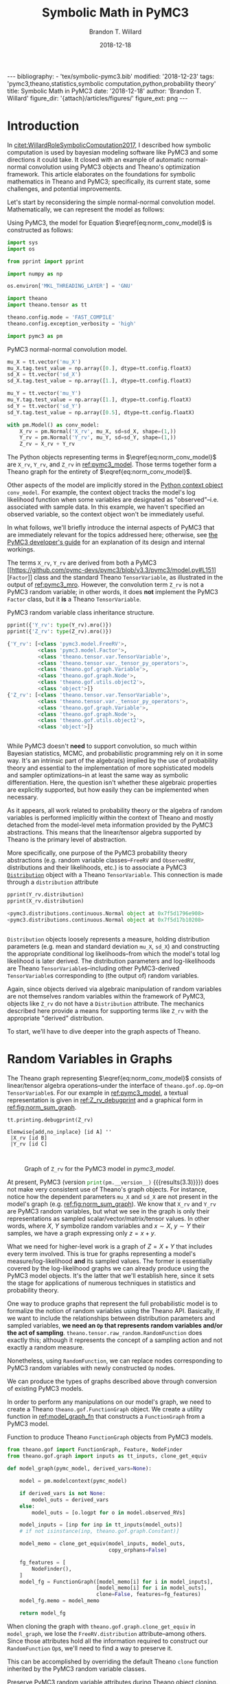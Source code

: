 #+TITLE: Symbolic Math in PyMC3
#+AUTHOR: Brandon T. Willard
#+DATE: 2018-12-18
#+EMAIL: brandonwillard@gmail.com
#+FILETAGS: :pymc3:theano:statistics:symbolic computation:python:probability theory:

#+STARTUP: hideblocks indent hidestars
#+OPTIONS: author:t date:t ^:nil toc:nil title:t tex:t d:results html-preamble:t
#+SELECT_TAGS: export
#+EXCLUDE_TAGS: noexport

#+HTML_HEAD: <link rel="stylesheet" type="text/css" href="../extra/custom.css" />
#+STYLE: <link rel="stylesheet" type="text/css" href="../extra/custom.css" />

#+RESULTS: pelican-preamble
#+BEGIN_EXPORT html
---
bibliography:
- 'tex/symbolic-pymc3.bib'
modified: '2018-12-23'
tags: 'pymc3,theano,statistics,symbolic computation,python,probability theory'
title: Symbolic Math in PyMC3
date: '2018-12-18'
author: 'Brandon T. Willard'
figure_dir: '{attach}/articles/figures/'
figure_ext: png
---
#+END_EXPORT

#+PROPERTY: header-args :eval never-export :exports both :results output drawer replace
#+PROPERTY: header-args+ :session symbolic-math-pymc3

#+NAME: insert_pydot_figure
#+HEADER: :var graph_obj_name=""
#+HEADER: :var output_dir=(btw--org-publish-property :figure-dir)
#+HEADER: :post org_fig_wrap(data=*this*, label_var="graph_obj_name")
#+BEGIN_SRC python :eval never-export :exports results :results raw value
import os
import theano.printing

graph_out_filename = os.path.join(output_dir, graph_obj_name + '.png')
res = theano.printing.pydotprint(eval(graph_obj_name),
                                 outfile=graph_out_filename,
                                 with_ids=True,
                                 high_contrast=False,
                                 return_image=False,
                                 var_with_name_simple=True)


_ = graph_out_filename
#+END_SRC


* Introduction
:PROPERTIES:
:CUSTOM_ID: sec:introduction
:END:

In [[citet:WillardRoleSymbolicComputation2017]], I described how symbolic
computation is used by bayesian modeling software like PyMC3 and some directions it
could take.  It closed with an example of automatic normal-normal convolution using
PyMC3 objects and Theano's optimization framework.  This article elaborates
on the foundations for symbolic mathematics in Theano and PyMC3; specifically,
its current state, some challenges, and potential improvements.

Let's start by reconsidering the simple normal-normal convolution model.
Mathematically, we can represent the model as follows:
\begin{equation}
  X \sim N(0, 1), \quad
  Y \sim N\left(1, \frac12\right), \quad
  Z = X + Y \sim N\left(1, \frac32\right)
  \label{eq:norm_conv_model}
\end{equation}

Using PyMC3, the model for Equation \(\eqref{eq:norm_conv_model}\) is
constructed as follows:
#+ATTR_LATEX: :float t :placement h!
#+NAME: import_theano_pymc3
#+BEGIN_SRC python :results none
import sys
import os

from pprint import pprint

import numpy as np

os.environ['MKL_THREADING_LAYER'] = 'GNU'

import theano
import theano.tensor as tt

theano.config.mode = 'FAST_COMPILE'
theano.config.exception_verbosity = 'high'

import pymc3 as pm
#+END_SRC

#+ATTR_LATEX: :float nil :placement h!
#+CAPTION: PyMC3 normal-normal convolution model.
#+NAME: pymc3_model
#+BEGIN_SRC python :results none
mu_X = tt.vector('mu_X')
mu_X.tag.test_value = np.array([0.], dtype=tt.config.floatX)
sd_X = tt.vector('sd_X')
sd_X.tag.test_value = np.array([1.], dtype=tt.config.floatX)

mu_Y = tt.vector('mu_Y')
mu_Y.tag.test_value = np.array([1.], dtype=tt.config.floatX)
sd_Y = tt.vector('sd_Y')
sd_Y.tag.test_value = np.array([0.5], dtype=tt.config.floatX)

with pm.Model() as conv_model:
    X_rv = pm.Normal('X_rv', mu_X, sd=sd_X, shape=(1,))
    Y_rv = pm.Normal('Y_rv', mu_Y, sd=sd_Y, shape=(1,))
    Z_rv = X_rv + Y_rv
#+END_SRC

The Python objects representing terms in \(\eqref{eq:norm_conv_model}\)
are src_python[]{X_rv}, src_python[]{Y_rv}, and src_python[]{Z_rv} in
[[ref:pymc3_model]].  Those terms together form a Theano graph for the entirety
of \(\eqref{eq:norm_conv_model}\).

Other aspects of the model are implicitly stored in the [[https://docs.python.org/3.6/reference/compound_stmts.html#with][Python context
object]] src_python[]{conv_model}.  For example, the context object
tracks the model's log likelihood function when some variables are designated as
"observed"--i.e. associated with sample data.  In this example, we haven't
specified an observed variable, so the context object won't be immediately
useful.

#+HTML: <div class="remark" markdown="" env-number="1">
In what follows, we'll briefly introduce the internal aspects of PyMC3 that are
immediately relevant for the topics addressed here; otherwise, see [[https://docs.pymc.io/developer_guide.html][the PyMC3
developer's guide]] for an explanation of its design and internal workings.
#+HTML: </div>

The terms src_python[]{X_rv}, src_python[]{Y_rv} are derived from both a PyMC3
[[https://github.com/pymc-devs/pymc3/blob/v3.3/pymc3/model.py#L151][src_python[]{Factor}]] class and the standard
Theano src_python[]{TensorVariable}, as illustrated in the output of
[[ref:pymc3_mro]].  However, the convolution term src_python[]{Z_rv} is not a PyMC3 random
variable; in other words, it does *not* implement the
PyMC3 src_python[]{Factor} class, but it *is* a
Theano src_python[]{TensorVariable}.

#+ATTR_LATEX: :float t :placement h!
#+CAPTION: PyMC3 random variable class inheritance structure.
#+NAME: pymc3_mro
#+BEGIN_SRC python
pprint({'Y_rv': type(Y_rv).mro()})
pprint({'Z_rv': type(Z_rv).mro()})
#+END_SRC

#+RESULTS: pymc3_mro
#+BEGIN_SRC python
{'Y_rv': [<class 'pymc3.model.FreeRV'>,
          <class 'pymc3.model.Factor'>,
          <class 'theano.tensor.var.TensorVariable'>,
          <class 'theano.tensor.var._tensor_py_operators'>,
          <class 'theano.gof.graph.Variable'>,
          <class 'theano.gof.graph.Node'>,
          <class 'theano.gof.utils.object2'>,
          <class 'object'>]}
{'Z_rv': [<class 'theano.tensor.var.TensorVariable'>,
          <class 'theano.tensor.var._tensor_py_operators'>,
          <class 'theano.gof.graph.Variable'>,
          <class 'theano.gof.graph.Node'>,
          <class 'theano.gof.utils.object2'>,
          <class 'object'>]}


#+END_SRC

While PyMC3 doesn't *need* to support convolution, so much within Bayesian
statistics, MCMC, and probabilistic programming rely on it in some way.
It's an intrinsic part of the algebra(s) implied by the use of probability theory
and essential to the implementation of more sophisticated models and sampler
optimizations--in at least the same way as symbolic differentiation.
Here, the question isn't whether these algebraic properties are
explicitly supported, but how easily they can be implemented when necessary.

As it appears, all work related to probability theory or the algebra of random variables
is performed implicitly within the context of Theano and mostly detached from
the model-level meta information provided by the PyMC3 abstractions.  This means
that the linear/tensor algebra supported by Theano is the primary level of
abstraction.

More specifically, one purpose of the PyMC3 probability theory
abstractions (e.g. random variable classes--src_python{FreeRV}
and src_python{ObservedRV}, distributions and their likelihoods, etc.) is to
associate a PyMC3 [[https://github.com/pymc-devs/pymc3/blob/v3.3/pymc3/distributions/distribution.py#L18][src_python{Distribution}]] object with a
Theano src_python{TensorVariable}.  This connection is made through
a src_python{distribution} attribute

#+ATTR_LATEX: :float t :placement h!
#+NAME: pymc3_dist_attr
#+BEGIN_SRC python
pprint(Y_rv.distribution)
pprint(X_rv.distribution)
#+END_SRC

#+RESULTS: pymc3_dist_attr
#+BEGIN_SRC python
<pymc3.distributions.continuous.Normal object at 0x7f5d1796e908>
<pymc3.distributions.continuous.Normal object at 0x7f5d17b10208>


#+END_SRC

src_python[]{Distribution} objects loosely represents a measure, holding
distribution parameters (e.g. mean and standard
deviation src_python[]{mu_X}, src_python[]{sd_X}) and constructing the
appropriate conditional log likelihoods--from which the model's total log
likelihood is later derived.  The distribution parameters and log-likelihoods
are Theano src_python[]{TensorVariable}s--including other
PyMC3-derived src_python[]{TensorVariable}s corresponding to (the output of)
random variables.

Again, since objects derived via algebraic manipulation of random variables are
not themselves random variables within the framework of PyMC3, objects
like src_python[]{Z_rv} do not have a src_python[]{Distribution} attribute.  The
mechanics described here provide a means for supporting terms
like src_python[]{Z_rv} with the appropriate "derived" distribution.

To start, we'll have to dive deeper into the graph aspects of Theano.

* Random Variables in Graphs
:PROPERTIES:
:CUSTOM_ID: sec:graph_underpinnings
:END:

The Theano graph representing \(\eqref{eq:norm_conv_model}\) consists of linear/tensor
algebra operations--under the interface of src_python[]{theano.gof.op.Op}--on
src_python[]{TensorVariable}s.  For our example in [[ref:pymc3_model]],
a textual representation is given in [[ref:Z_rv_debugprint]] and a graphical form
in [[ref:fig:norm_sum_graph]].

#+NAME: Z_rv_debugprint
#+BEGIN_SRC python :wrap "SRC text :eval never"
tt.printing.debugprint(Z_rv)
#+END_SRC

#+RESULTS: Z_rv_debugprint
#+BEGIN_SRC text :eval never
Elemwise{add,no_inplace} [id A] ''
 |X_rv [id B]
 |Y_rv [id C]


#+END_SRC

#+CALL: insert_pydot_figure[:results value](graph_obj_name="Z_rv", label="norm_sum_graph", caption="Graph of src_python{Z_rv} for the PyMC3 model in [[pymc3_model]].")

#+RESULTS:
:RESULTS:
#+ATTR_ORG: :width 400
#+ATTR_LATEX: :width 1.0\textwidth :height 1.0\textwidth :float t :options [angle=90,keepaspectratio] :placement [p!]
#+CAPTION: Graph of src_python{Z_rv} for the PyMC3 model in [[pymc3_model]].
#+NAME: fig:norm_sum_graph
[[file:/home/bwillard/projects/websites/brandonwillard.github.io/content/articles/figures/Z_rv.png]]
:END:

# In [[ref:logl_X]] we produce a log likelihood for src_python[:eval never]{X_rv}
# and plot its graph in [[ref:fig:logl_graph]].
# #+ATTR_LATEX: :float nil
# #+CAPTION: Print the log likelihood (evaluated at src_python[:eval never]{mu_X}) for src_python[:eval never]{X_rv}.
# #+NAME: logl_X
# #+BEGIN_SRC python :eval t :exports both :results output replace :wrap "SRC python :eval never"
# logl_X = X_rv.distribution.logp(mu_X)
# print(tt.pprint(logl_X))
# #+END_SRC
#
# #+RESULTS: logl_X
# #+BEGIN_SRC python :eval never
# switch((TensorConstant{1} * (TensorConstant{1} * gt((TensorConstant{1.0} * sd_X), TensorConstant{0}))), ((((-(TensorConstant{1.0} * (sd_X ** TensorConstant{-2.0}))) * ((mu_X - mu_X) ** TensorConstant{2})) + log((((TensorConstant{1.0} * (sd_X ** TensorConstant{-2.0})) / TensorConstant{3.141592653589793}) / TensorConstant{2.0}))) / TensorConstant{2.0}), TensorConstant{-inf})
#
#
# #+END_SRC
#
# #+CALL: insert_pydot_figure[:results value](graph_obj_name="logl_X", label="logl_graph", caption="Graph of the log likelihood function for src_python[:eval never]{X_rv}.")


At present, PyMC3 (version src_python{print(pm.__version__)}
{{{results(3.3)}}}) does not make very consistent use of Theano's graph objects.
For instance, notice how the dependent parameters src_python{mu_X}
and src_python{sd_X} are not present in the model's graph
(e.g. [[ref:fig:norm_sum_graph]]).  We know that src_python{X_rv}
and src_python{Y_rv} are PyMC3 random variables, but what we
see in the graph is only their representations as sampled
scalar/vector/matrix/tensor values.
In other words, where \(X\), \(Y\) symbolize random variables and
\(x \sim X\), \(y \sim Y\) their samples, we have a graph expressing only
\(z = x + y\).

What we need for higher-level work is a graph of \(Z = X + Y\) that includes
every term involved.  This is true for graphs representing a model's
measure/log-likelihood *and* its sampled values.  The former is essentially
covered by the log-likelihood graphs we can already produce using the PyMC3
model objects.  It's the latter that we'll establish here, since it sets the
stage for applications of numerous techniques in statistics and probability
theory.

One way to produce graphs that represent the full probabilistic model is to
formalize the notion of random variables using the Theano API.  Basically, if we
want to include the relationships between distribution parameters and sampled
variables, *we need an src_python[:eval never]{Op} that represents random
variables and/or the act of sampling*.
src_python[:eval never]{theano.tensor.raw_random.RandomFunction} does exactly
this; although it represents the concept of a sampling action and not exactly a
random measure.

Nonetheless, using src_python[:eval never]{RandomFunction}, we can replace nodes
corresponding to PyMC3 random variables with newly
constructed src_python[:eval never]{Op} nodes.

#+HTML: <div class="example" markdown="" env-number="1">
We can produce the types of graphs described above through conversion of
existing PyMC3 models.

In order to perform any manipulations on our model's graph, we need to create a
Theano src_python[:eval never]{theano.gof.FunctionGraph} object.  We create a
utility function in [[ref:model_graph_fn]] that constructs
a src_python[:eval never]{FunctionGraph} from a PyMC3 model.

#+ATTR_LATEX: :float nil
#+CAPTION: Function to produce Theano src_python{FunctionGraph} objects from PyMC3 models.
#+NAME: model_graph_fn
#+BEGIN_SRC python :eval t :results none
from theano.gof import FunctionGraph, Feature, NodeFinder
from theano.gof.graph import inputs as tt_inputs, clone_get_equiv

def model_graph(pymc_model, derived_vars=None):

    model = pm.modelcontext(pymc_model)

    if derived_vars is not None:
        model_outs = derived_vars
    else:
        model_outs = [o.logpt for o in model.observed_RVs]

    model_inputs = [inp for inp in tt_inputs(model_outs)]
    # if not isinstance(inp, theano.gof.graph.Constant)]

    model_memo = clone_get_equiv(model_inputs, model_outs,
                                 copy_orphans=False)

    fg_features = [
        NodeFinder(),
    ]
    model_fg = FunctionGraph([model_memo[i] for i in model_inputs],
                             [model_memo[i] for i in model_outs],
                             clone=False, features=fg_features)
    model_fg.memo = model_memo

    return model_fg
#+END_SRC

When cloning the graph with src_python{theano.gof.graph.clone_get_equiv}
in src_python{model_graph}, we lose the src_python{FreeRV.distribution}
attribute--among others.  Since those attributes hold all the information
required to construct our src_python{RandomFunction} src_python{Op}s, we'll need
to find a way to preserve it.

This can be accomplished by overriding the default Theano src_python{clone}
function inherited by the PyMC3 random variable classes.
#+ATTR_LATEX: :float nil
#+CAPTION: Preserve PyMC3 random variable attributes during Theano object cloning.
#+BEGIN_SRC python :eval t :results none
import types
from copy import copy

pymc_rv_types = (pm.model.FreeRV, pm.model.ObservedRV, pm.model.TransformedRV)

pymc_rv_attrs = ['dshape', 'dsize', 'distribution', 'logp_elemwiset',
                 'logp_sum_unscaledt', 'logp_nojac_unscaledt', 'total_size',
                 'scaling', 'missing_values']

for rv_type in pymc_rv_types:

    if not hasattr(rv_type, '__clone'):
        rv_type.__clone = rv_type.clone

    def pymc_rv_clone(self):
        cp = rv_type.__clone(self)
        for attr in pymc_rv_attrs:
            setattr(cp, attr, copy(getattr(self, attr, None)))

        # Allow a cloned rv to inherit the context's model?
        # try:
        #     cp.model = pm.Model.get_context()
        # except TypeError:
        #     pass

        if getattr(cp, 'model', None) is None:
            cp.model = getattr(self, 'model', None)

        return cp

    rv_type.clone = pymc_rv_clone
#+END_SRC

Now, we can produce a proper src_python[:eval never]{FunctionGraph} from our PyMC3 model.
#+ATTR_LATEX: :float nil
#+CAPTION: Create a Theano src_python{FunctionGraph} from a PyMC3 model.
#+BEGIN_SRC python :results none
Z_fgraph_tt = model_graph(conv_model, derived_vars=[Z_rv])
#+END_SRC

With a src_python[:eval never]{FunctionGraph} at our disposal, we can use the
graph manipulation tools provided by Theano to replace the
PyMC3 src_python{TensorVariable}s used to represent random variables with
corresponding Theano src_python[:eval never]{RandomFunction}s that represent the
*act of sampling* to produce said random variables.

We can use a simple mapping between Pymc3 random variable nodes
and src_python[:eval never]{RandomFunction} to specify the desired replacements.
Fortunately, this isn't too difficult,
since src_python[:eval never]{RandomFunction} already supports numerous
Numpy-provided random distributions--covering much of the same ground as the
PyMC3 distributions.  Otherwise, the rest of the work involves mapping
distribution parameters.

Also, src_python{RandomFunction} requires a src_python{RandomStream}, which it
uses to track the sampler state.  For our purely symbolic purposes, the stream
object is not immediately useful, but it does--in the end--provide a sample-able
graph as a nice side-effect.  We demonstrate the PyMC3 random
variable-to-src_python[:eval never]{RandomFunction} translation in
[[ref:random_op_mapping]] using only a single mapping.

#+ATTR_LATEX: :float nil
#+CAPTION: Mappings from PyMC3 random variable objects to equivalent Theano Ops.
#+NAME: random_op_mapping
#+BEGIN_SRC python :results none
from theano.tensor.raw_random import RandomFunction

pymc_theano_rv_equivs = {
    pm.Normal:
    lambda dist, rand_state:
    tt.raw_random.normal(rand_state, dist.shape.tolist(), dist.mu, dist.sd),
}
#+END_SRC


#+ATTR_LATEX: :float nil
#+CAPTION: A function to replace PyMC3 random variables with Theano Ops.
#+NAME: create_theano_rvs
#+BEGIN_SRC python :exports code :results none
def create_theano_rvs(fgraph, clone=True, rand_state=None):
    """Replace PyMC3 random variables with `RandomFunction` Ops.

    TODO: Could use a Theano graph `Feature` to trace--or even
    replace--random variables.

    Parameters
    ----------
    fgraph : FunctionGraph
    A graph containing PyMC3 random variables.

    clone: bool, optional
    Clone the original graph.

    rand_state : RandomStateType, optional
    The Theano random state.

    Returns
    -------
    out : A cloned graph with random variables replaced and a `memo` attribute.

    """
    if clone:
        fgraph_, fgraph_memo_ = fgraph.clone_get_equiv(attach_feature=False)
        fgraph_.memo = fgraph_memo_
    else:
        fgraph_ = fgraph

    if rand_state is None:
        rand_state = theano.shared(np.random.RandomState())

    fgraph_replacements = {}
    fgraph_new_inputs = set()

    for old_rv_i, old_rv in enumerate(fgraph_.inputs):
        if isinstance(old_rv, pymc_rv_types):
            dist = old_rv.distribution
            theano_rv_op = pymc_theano_rv_equivs.get(type(dist), None)

            if theano_rv_op is not None:
                rng_tt, new_rv = theano_rv_op(dist, rand_state)

                # Keep track of our replacements
                fgraph_replacements[old_rv] = new_rv

                new_rv.name = '~{}'.format(old_rv.name)

                new_rv_inputs = [i for i in tt_inputs([new_rv])]

                fgraph_new_inputs.update(new_rv_inputs)
            else:
                print('{} could not be mapped to a random function'.format(old_rv))

    fgraph_new_inputs_memo = theano.gof.graph.clone_get_equiv(
        fgraph_new_inputs, list(fgraph_replacements.values()),
        copy_orphans=False)

    # Update our maps and new inputs to use the cloned objects
    fgraph_replacements = {old_rv: fgraph_new_inputs_memo.pop(new_rv)
                           for old_rv, new_rv in fgraph_replacements.items()}
    fgraph_new_inputs = set(map(fgraph_new_inputs_memo.pop, fgraph_new_inputs))

    # What remains in `fgraph_new_inputs_memo` are the nodes between our desired
    # inputs (i.e. the random variables' distribution parameters) and the old inputs
    # (i.e. Theano `Variable`s corresponding to a sample of said random variables).

    _ = [fgraph_.add_input(new_in) for new_in in fgraph_new_inputs
         if not isinstance(new_in, theano.gof.graph.Constant)]

    # _ = [fgraph_.add_input(new_in) for new_in in fgraph_new_inputs_memo.values()]

    fgraph_.replace_all(fgraph_replacements.items())

    # The replace method apparently doesn't remove the old inputs...
    _ = [fgraph_.inputs.remove(old_rv) for old_rv in fgraph_replacements.keys()]

    return fgraph_
#+END_SRC

#+ATTR_LATEX: :float nil
#+CAPTION: Replace PyMC3 random variables with Theano random function Ops.
#+NAME: random_op_mapping_exa
#+BEGIN_SRC python :exports both :results output :wrap SRC text
Z_fgraph_rv_tt = create_theano_rvs(Z_fgraph_tt)

tt.printing.debugprint(Z_fgraph_rv_tt)
#+END_SRC

#+RESULTS: random_op_mapping_exa
#+BEGIN_SRC text
Elemwise{add,no_inplace} [id A] ''   10
 |RandomFunction{normal}.1 [id B] '~X_rv'   9
 | |<RandomStateType> [id C]
 | |Elemwise{Cast{int64}} [id D] ''   8
 | | |MakeVector{dtype='int8'} [id E] ''   7
 | |   |TensorConstant{1} [id F]
 | |mu_X [id G]
 | |Elemwise{mul,no_inplace} [id H] ''   6
 |   |InplaceDimShuffle{x} [id I] ''   5
 |   | |TensorConstant{1.0} [id J]
 |   |sd_X [id K]
 |RandomFunction{normal}.1 [id L] '~Y_rv'   4
   |<RandomStateType> [id C]
   |Elemwise{Cast{int64}} [id M] ''   3
   | |MakeVector{dtype='int8'} [id N] ''   2
   |   |TensorConstant{1} [id F]
   |mu_Y [id O]
   |Elemwise{mul,no_inplace} [id P] ''   1
     |InplaceDimShuffle{x} [id Q] ''   0
     | |TensorConstant{1.0} [id J]
     |sd_Y [id R]


#+END_SRC


#+CALL: insert_pydot_figure[:results value](graph_obj_name="Z_fgraph_rv_tt", label="random_op_mapping_exa_graph", caption="Graph of \(Z = X + Y\) using an src_python{Op} to represent sampling/a random variable.")

#+RESULTS:
:RESULTS:
#+ATTR_ORG: :width 400
#+ATTR_LATEX: :width 1.0\textwidth :height 1.0\textwidth :float t :options [angle=90,keepaspectratio] :placement [p!]
#+CAPTION: Graph of \(Z = X + Y\) using an src_python{Op} to represent sampling/a random variable.
#+NAME: fig:random_op_mapping_exa_graph
[[file:/home/bwillard/projects/websites/brandonwillard.github.io/content/articles/figures/Z_fgraph_rv_tt.png]]
:END:


#+HTML: </div>

Illustrations of the transformed graphs given in [[ref:random_op_mapping_exa]] and
[[ref:fig:random_op_mapping_exa_graph]] show the full extent of our simple example model
and provide a context in which to perform higher-level manipulations.


With a graph representing the relevant terms and relationships,
we can implement the convolution simplification/transformation/optimization.
For instance, as shown in [[ref:rv_find_nodes]], we can now easily query random
function/variable nodes in a graph.

#+ATTR_LATEX: :float nil
#+CAPTION: Search for random variable nodes in a Theano graph.
#+NAME: rv_find_nodes
#+BEGIN_SRC python :wrap "SRC text :eval never"
# Using a `FunctionGraph` "feature"
Z_fgraph_rv_tt.attach_feature(NodeFinder())

# The fixed `TensorType` is unnecessarily restrictive.
rf_normal_type = RandomFunction('normal', tt.TensorType('float64', (True,)))
rf_nodes = Z_fgraph_rv_tt.get_nodes(rf_normal_type)

#
# or, more generally,...
#
def get_random_nodes(fgraph):
    return list(filter(lambda x: isinstance(x.op, RandomFunction), fgraph.apply_nodes))

rf_nodes = get_random_nodes(Z_fgraph_rv_tt)

tt.printing.debugprint(rf_nodes)
#+END_SRC

#+RESULTS: rv_find_nodes
#+BEGIN_SRC text :eval never
RandomFunction{normal}.0 [id A] ''
 |<RandomStateType> [id B]
 |Elemwise{Cast{int64}} [id C] ''
 | |MakeVector{dtype='int8'} [id D] ''
 |   |TensorConstant{1} [id E]
 |mu_X [id F]
 |Elemwise{mul,no_inplace} [id G] ''
   |InplaceDimShuffle{x} [id H] ''
   | |TensorConstant{1.0} [id I]
   |sd_X [id J]
RandomFunction{normal}.1 [id A] '~X_rv'
RandomFunction{normal}.0 [id K] ''
 |<RandomStateType> [id B]
 |Elemwise{Cast{int64}} [id L] ''
 | |MakeVector{dtype='int8'} [id M] ''
 |   |TensorConstant{1} [id E]
 |mu_Y [id N]
 |Elemwise{mul,no_inplace} [id O] ''
   |InplaceDimShuffle{x} [id P] ''
   | |TensorConstant{1.0} [id I]
   |sd_Y [id Q]
RandomFunction{normal}.1 [id K] '~Y_rv'


#+END_SRC

* Performing High-level Simplifications

To apply optimizations like our simple convolution, we need to first identify
the appropriate circumstances for its application.  This means finding all
sub-graphs for which we are able to replace existing nodes with a convolution node.

Theano provides some [[https://en.wikipedia.org/wiki/Unification_(computer_science)][unification]] tools that facilitate the search component.
We'll use those to implement an extremely restrictive form of our convolution.

#+HTML: <div class="example" markdown="" env-number="2">

In [[ref:normal_conv_pattern]], we create patterns for our expressions of interest
that are unified against the elements in our graph and reified with a
replacement expression.  The patterns are expressed as tuples in a LISP-like
fashion, e.g.  src_python{(add, 1, 2)} corresponding to an
unevaluated src_python{add(1, 2)}.

#+ATTR_LATEX: :float nil
#+CAPTION: Random variable substitution mapping(s).
#+NAME: normal_conv_pattern
#+BEGIN_SRC python -r :results none
from operator import attrgetter, itemgetter


# FIXME: This fixed `TensorType` specification is restrictive.
NormalRV = RandomFunction('normal', tt.TensorType('float64', (True,)))

norm_conv_pat_tt = [
    tt.gof.opt.PatternSub(
        # Search expression pattern
      (tt.add,
       (NormalRV, 'rs_x', 'shp_x', 'mu_x', 'sd_x'),
       (NormalRV, 'rs_y', 'shp_y', 'mu_y', 'sd_y'),
      ),
        # Replacement expression
      (itemgetter(1), # (ref:itemgetter-lbl)
       (NormalRV,
        'rs_x',
        'shp_x',
        (tt.add, 'mu_x', 'mu_y'),
        (tt.sqrt, (tt.add, (tt.square, 'sd_x'), (tt.square, 'sd_y'))),
       )),
    ),
]
#+END_SRC


The src_python{itemgetter(1)} applied to the replacement result is necessary
because the src_python{Op} src_python{RandomFunction} returns two outputs and
the second is the src_python{TensorVariable} corresponding to a sample from that
random variable.

We also need to specify exactly how the pattern matching and replacement
are to be performed for the entire graph.  Do we match a single sum of
normal distributions or all of them?  What happens when a replacement creates
yet another sum of normals that can be reduced?

In this case, we choose to apply the operation until it reaches a fixed
point, i.e. until it produces no changes in the graph.

#+ATTR_LATEX: :float nil
#+CAPTION: Fixed-point optimization.
#+NAME: norm_conv_eq_opt
#+BEGIN_SRC python :results none
norm_conv_opt_tt = tt.gof.opt.EquilibriumOptimizer(norm_conv_pat_tt,
                                                   max_use_ratio=10)
#+END_SRC

Finally, we manually perform our Theano optimization.
#+ATTR_LATEX: :float t :placement h
#+BEGIN_SRC python :results none
_ = norm_conv_opt_tt.optimize(Z_fgraph_rv_tt)
#+END_SRC

#+HTML: </div>

The optimization was applied within our graph, as evidenced by
the single new src_python[:eval never]{RandomFunction} node.
#+ATTR_LATEX: :float nil
#+CAPTION: Debug print of random variable convolution output.
#+NAME: conv_opt_debugprint
#+BEGIN_SRC python :exports both :results output :wrap SRC text
tt.printing.debugprint(Z_fgraph_rv_tt)
#+END_SRC

#+RESULTS: conv_opt_debugprint
#+BEGIN_SRC text
RandomFunction{normal}.1 [id A] ''   11
 |<RandomStateType> [id B]
 |Elemwise{Cast{int64}} [id C] ''   10
 | |MakeVector{dtype='int8'} [id D] ''   9
 |   |TensorConstant{1} [id E]
 |Elemwise{add,no_inplace} [id F] ''   8
 | |mu_X [id G]
 | |mu_Y [id H]
 |Elemwise{sqrt,no_inplace} [id I] ''   7
   |Elemwise{add,no_inplace} [id J] ''   6
     |Elemwise{sqr,no_inplace} [id K] ''   5
     | |Elemwise{mul,no_inplace} [id L] ''   4
     |   |InplaceDimShuffle{x} [id M] ''   3
     |   | |TensorConstant{1.0} [id N]
     |   |sd_X [id O]
     |Elemwise{sqr,no_inplace} [id P] ''   2
       |Elemwise{mul,no_inplace} [id Q] ''   1
         |InplaceDimShuffle{x} [id R] ''   0
         | |TensorConstant{1.0} [id N]
         |sd_Y [id S]


#+END_SRC

Likewise, the resulting distribution terms in the optimized graph
reflect the normal-normal random variable sum.  Figure [[ref:fig:norm_sum_merge_graph]]
shows the graph under our optimization.
#+ATTR_LATEX: :float t :placement h
#+BEGIN_SRC python :exports both :results output replace :wrap SRC text
conv_rv_tt = Z_fgraph_rv_tt.outputs[0].owner

new_mu, new_sd = conv_rv_tt.inputs[2:4]

# Test values of the original means/new moments' inputs
print(', '.join(['{} = {}'.format(tt.pprint(o), o.tag.test_value)
                 for o in new_mu.owner.inputs]))
print(tt.pprint(new_mu))

print(', '.join(['{} = {}'.format(tt.pprint(o), o.tag.test_value)
                 for o in new_sd.owner.inputs]))
print(tt.pprint(new_sd))

print('mean: {}\nstd. dev.: {}'.format(
    new_mu.tag.test_value,
    new_sd.tag.test_value))
#+END_SRC

#+RESULTS:
#+BEGIN_SRC text
mu_X = [0.], mu_Y = [1.]
(mu_X + mu_Y)
(sqr((TensorConstant{1.0} * sd_X)) + sqr((TensorConstant{1.0} * sd_Y))) = [1.25]
sqrt((sqr((TensorConstant{1.0} * sd_X)) + sqr((TensorConstant{1.0} * sd_Y))))
mean: [1.]
std. dev.: [1.11803399]


#+END_SRC

#+BEGIN_SRC python :exports none :results none
Z_fgraph_opt_tt = Z_fgraph_rv_tt
#+END_SRC
#+CALL: insert_pydot_figure[:results value](graph_obj_name="Z_fgraph_opt_tt", label="norm_sum_merge_graph", caption="Graph of merged normal variables.")

#+RESULTS:
:RESULTS:
#+ATTR_ORG: :width 400
#+ATTR_LATEX: :width 1.0\textwidth :height 1.0\textwidth :float t :options [angle=90,keepaspectratio] :placement [p!]
#+CAPTION: Graph of merged normal variables.
#+NAME: fig:norm_sum_merge_graph
[[file:/home/bwillard/projects/websites/brandonwillard.github.io/content/articles/figures/Z_fgraph_opt_tt.png]]
:END:

* Generalizing Operations

Our example above was admittedly too simple; for instance, what about scale and
location transformed variables?  Most models/graphs will consist of more
elaborate manipulations of random variables, so it's necessary that we account
for as many basic manipulations, as well.

We start by adding an optimization that lifts scale parameters into the
arguments/parameters of a random variable.  In other words,
\begin{gather*}
  X \sim N(\mu, \sigma^2) \\
  Z = a X \sim N\left(a \mu, (a \sigma)^2\right)
  \;.
\end{gather*}

#+ATTR_LATEX: :float nil
#+CAPTION: Random variable scaling (lifting).
#+NAME: normal_conv_pattern
#+BEGIN_SRC python :results none
norm_conv_pat_tt += [
    tt.gof.opt.PatternSub(
        # Search expression pattern
        (tt.mul,
         'a_x',
         (NormalRV, 'rs_x', 'shp_x', 'mu_x', 'sd_x')),
        # Replacement expression
        (itemgetter(1),
         (NormalRV,
          # RNG
                'rs_x',
          # Convolution shape
                'shp_x',
          # Convolution mean
                (tt.mul, 'a_x', 'mu_x'),
          # Convolution std. dev.
                (tt.mul, 'a_x', 'sd_x'),
         )),
    )
]

norm_conv_opt_tt = tt.gof.opt.EquilibriumOptimizer(
    norm_conv_pat_tt, max_use_ratio=10)
#+END_SRC

The additional optimization is demonstrated in [[ref:mat_mul_scaling_exa]].

#+ATTR_LATEX: :float nil
#+CAPTION: Scaled normal random variable example.
#+NAME: mat_mul_scaling_exa
#+BEGIN_SRC python :exports code :results none
mu_X = tt.vector('mu_X')
mu_X.tag.test_value = np.array([0.], dtype=tt.config.floatX)
sd_X = tt.vector('sd_X')
sd_X.tag.test_value = np.array([1.], dtype=tt.config.floatX)

with pm.Model() as conv_scale_model:
    X_rv = pm.Normal('X_rv', mu_X, sd=sd_X, shape=(1,))
    Z_rv = 5 * X_rv

Z_mul_tt = model_graph(conv_scale_model, derived_vars=[Z_rv])
Z_mul_rv = create_theano_rvs(Z_mul_tt)

Z_mul_rv_merged = Z_mul_rv.clone()

_ = norm_conv_opt_tt.optimize(Z_mul_rv_merged)
#+END_SRC

[[ref:fig:scaled_random_sum_before]] and [[ref:fig:scaled_random_sum_after]] demonstrate
the a scaled normal random variable before and after the optimization,
respectively.

#+CALL: insert_pydot_figure[:results value](graph_obj_name="Z_mul_rv", label="scaled_random_sum_before", caption="Graph of a single term scaled in a normal-normal convolution.")

#+RESULTS:
:RESULTS:
#+ATTR_ORG: :width 400
#+ATTR_LATEX: :width 1.0\textwidth :height 1.0\textwidth :float t :options [angle=90,keepaspectratio] :placement [p!]
#+CAPTION: Graph of a single term scaled in a normal-normal convolution.
#+NAME: fig:scaled_random_sum_before
[[file:/home/bwillard/projects/websites/brandonwillard.github.io/content/articles/figures/Z_mul_rv.png]]
:END:


#+CALL: insert_pydot_figure[:results value](graph_obj_name="Z_mul_rv_merged", label="scaled_random_sum_after", caption="Graph of a single term scaled in a normal-normal convolution after the convolution optimization.")

#+RESULTS:
:RESULTS:
#+ATTR_ORG: :width 400
#+ATTR_LATEX: :width 1.0\textwidth :height 1.0\textwidth :float t :options [angle=90,keepaspectratio] :placement [p!]
#+CAPTION: Graph of a single term scaled in a normal-normal convolution after the convolution optimization.
#+NAME: fig:scaled_random_sum_after
[[file:/home/bwillard/projects/websites/brandonwillard.github.io/content/articles/figures/Z_mul_rv_merged.png]]
:END:


* Challenges

If we change the dimensions of our example above, the pattern employed by our
scaling optimization will not match.  To fix this, we can generalize the form of
our src_python{RandomFunction} operator so that it includes more
cases of broadcastable dimensions--instead of only src_python{(True, )}

We could also extend the reach of our src_python{PatternSub}s; however, this
direction introduces more complexity into the process of writing optimizations
and provides no foreseeable benefit elsewhere.


More generally, one of the major challenges in this kind of work is due to the
design of src_python{RandomFunction}; its type is dependent on
a src_python{TensorType} parameter that requires an array of "broadcast"
dimensions.

This situation arises--in part--from PyMC3, Theano, and NumPy's use of a "size"
parameter in combination with random variable dimensions inferred from
distribution parameters.  A few outstanding [[https://github.com/pymc-devs/pymc3/pull/1125][PyMC3 issues seem to revolve]] around
the interactions between these elements.

The size parameter is like a sample size, but with all the samples considered
together as a single tensor (e.g. each sample of a multivariate normal random
variable, say, acting as a column in a matrix).  The size parameter is
independent of a random variable's parameters' sizes (e.g. dimensions of a mean
and covariance), but, together, the size and distribution parameters effectively
compose the size/dimension of a random variable's support (e.g. the matrix in
the above example is the resulting random variable).

Needless to say, PyMC3 and Theano's terms--and their relation to mathematical
notions--are a bit confusing, and likely driven more by software design choices
than the mathematical frameworks in use.  However, those design choices
significantly affect our ability to manipulate graphs and express common
mathematical notions.
For instance, these terms and design choices put greater demand on the graph
manipulation steps, due to the ambiguous dimensions of the elements involved.


* Next Steps
In a follow-up, I'll introduce a new src_python{Op} that overcomes some of the
dimensionality issues and allows for much easier graph manipulation.
It replaces src_python{RandomFunction} with a
single src_python{Op} for each distribution type and [re]moves the
type specifier from the definition of the src_python{Op}.

Essentially, the src_python{TensorType} argument to
the src_python{RandomFunction} constructor is moved
into src_python{RandomFunction}'s src_python{make_node} method and, thus,
generated/inferred from the symbolic inputs.

To be clear, we're talking about two distinct aspects
of src_python{RandomFunction}: one is the
src_python{NormalRV = RandomFunction('normal', TensorType('float64', bcast))}
step, in which we *create the src_python{Op}* corresponding to a specific type of
normal random variable, and the other in which we *use the src_python{Op}*
(e.g. src_python{NormalRV(rng, 1, 2)})--to, say, produce a tensor variable
corresponding to an instance of said random variable.

This distinction is important for pattern matching because src_python{NormalRV},
as defined above, isn't very general and mostly due to
the src_python{TensorType('float64', bcast))} covering only some Theano tensor
types (i.e. those that match the fixed broadcast dimensions specified
by src_python[:eval never]{bcast}).

As stated previously, there have been real difficulties with the handling of
shape and type information in PyMC3 (see [[https://github.com/pymc-devs/pymc3/pull/1125][PyMC3 PR 1125]]).  These problems are
related to the same concerns involving src_python{TensorType}s.  In
refactoring the type information requirement for src_python{RandomFunction},
we'll end up addressing those PyMC3 issues as well.


#+BIBLIOGRAPHY: ../tex/symbolic-pymc3.bib
#+BIBLIOGRAPHYSTYLE: plainnat
